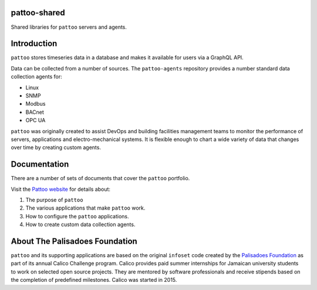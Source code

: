

.. image:: docs/_static/pattoo-rtd.png
   :alt: Pattoo Logo

pattoo-shared
=============

Shared libraries for ``pattoo`` servers and agents.

Introduction
============

``pattoo`` stores timeseries data in a database and makes it available for users via a GraphQL API.

Data can be collected from a number of sources. The ``pattoo-agents`` repository provides a number standard data collection agents for:

* Linux
* SNMP
* Modbus
* BACnet
* OPC UA

``pattoo`` was originally created to assist DevOps and building facilities management teams to monitor the performance of servers, applications and electro-mechanical systems. It is flexible enough to chart a wide variety of data that changes over time by creating custom agents.

Documentation
=============

There are a number of sets of documents that cover the ``pattoo`` portfolio.

Visit the `Pattoo website <https://palisadoesfoundation.github.io/pattoo.github.io/>`_ for details about:

#. The purpose of ``pattoo``
#. The various applications that make ``pattoo`` work.
#. How to configure the ``pattoo`` applications.
#. How to create custom data collection agents.

About The Palisadoes Foundation
===============================

``pattoo`` and its supporting applications are based on the original ``infoset`` code created by the `Palisadoes Foundation <http://www.palisadoes.org>`_ as part of its annual Calico Challenge program. Calico provides paid summer internships for  Jamaican university students to work on selected open source projects. They are mentored by software professionals and receive stipends based on the completion of predefined milestones. Calico was started in 2015.
